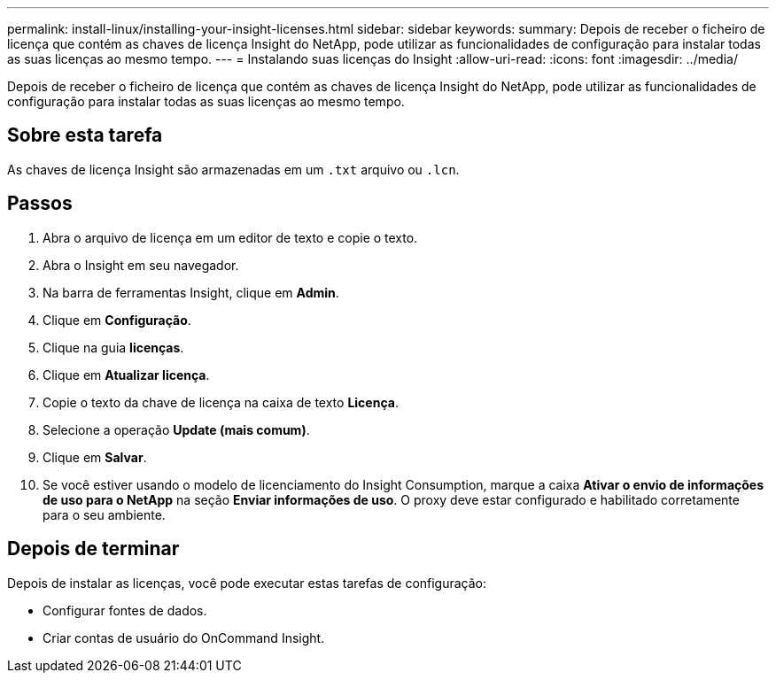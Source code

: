 ---
permalink: install-linux/installing-your-insight-licenses.html 
sidebar: sidebar 
keywords:  
summary: Depois de receber o ficheiro de licença que contém as chaves de licença Insight do NetApp, pode utilizar as funcionalidades de configuração para instalar todas as suas licenças ao mesmo tempo. 
---
= Instalando suas licenças do Insight
:allow-uri-read: 
:icons: font
:imagesdir: ../media/


[role="lead"]
Depois de receber o ficheiro de licença que contém as chaves de licença Insight do NetApp, pode utilizar as funcionalidades de configuração para instalar todas as suas licenças ao mesmo tempo.



== Sobre esta tarefa

As chaves de licença Insight são armazenadas em um `.txt` arquivo ou `.lcn`.



== Passos

. Abra o arquivo de licença em um editor de texto e copie o texto.
. Abra o Insight em seu navegador.
. Na barra de ferramentas Insight, clique em *Admin*.
. Clique em *Configuração*.
. Clique na guia *licenças*.
. Clique em *Atualizar licença*.
. Copie o texto da chave de licença na caixa de texto *Licença*.
. Selecione a operação *Update (mais comum)*.
. Clique em *Salvar*.
. Se você estiver usando o modelo de licenciamento do Insight Consumption, marque a caixa *Ativar o envio de informações de uso para o NetApp* na seção *Enviar informações de uso*. O proxy deve estar configurado e habilitado corretamente para o seu ambiente.




== Depois de terminar

Depois de instalar as licenças, você pode executar estas tarefas de configuração:

* Configurar fontes de dados.
* Criar contas de usuário do OnCommand Insight.

